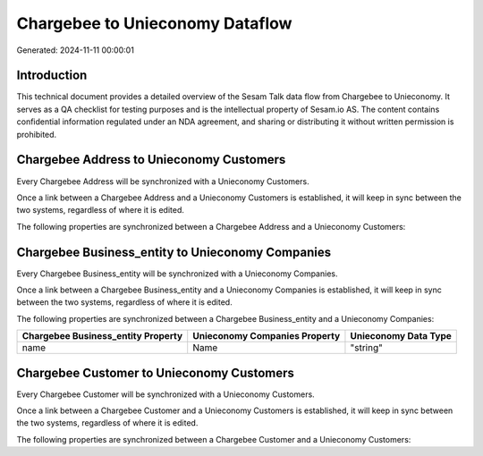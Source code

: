 ================================
Chargebee to Unieconomy Dataflow
================================

Generated: 2024-11-11 00:00:01

Introduction
------------

This technical document provides a detailed overview of the Sesam Talk data flow from Chargebee to Unieconomy. It serves as a QA checklist for testing purposes and is the intellectual property of Sesam.io AS. The content contains confidential information regulated under an NDA agreement, and sharing or distributing it without written permission is prohibited.

Chargebee Address to Unieconomy Customers
-----------------------------------------
Every Chargebee Address will be synchronized with a Unieconomy Customers.

Once a link between a Chargebee Address and a Unieconomy Customers is established, it will keep in sync between the two systems, regardless of where it is edited.

The following properties are synchronized between a Chargebee Address and a Unieconomy Customers:

.. list-table::
   :header-rows: 1

   * - Chargebee Address Property
     - Unieconomy Customers Property
     - Unieconomy Data Type


Chargebee Business_entity to Unieconomy Companies
-------------------------------------------------
Every Chargebee Business_entity will be synchronized with a Unieconomy Companies.

Once a link between a Chargebee Business_entity and a Unieconomy Companies is established, it will keep in sync between the two systems, regardless of where it is edited.

The following properties are synchronized between a Chargebee Business_entity and a Unieconomy Companies:

.. list-table::
   :header-rows: 1

   * - Chargebee Business_entity Property
     - Unieconomy Companies Property
     - Unieconomy Data Type
   * - name
     - Name
     - "string"


Chargebee Customer to Unieconomy Customers
------------------------------------------
Every Chargebee Customer will be synchronized with a Unieconomy Customers.

Once a link between a Chargebee Customer and a Unieconomy Customers is established, it will keep in sync between the two systems, regardless of where it is edited.

The following properties are synchronized between a Chargebee Customer and a Unieconomy Customers:

.. list-table::
   :header-rows: 1

   * - Chargebee Customer Property
     - Unieconomy Customers Property
     - Unieconomy Data Type

